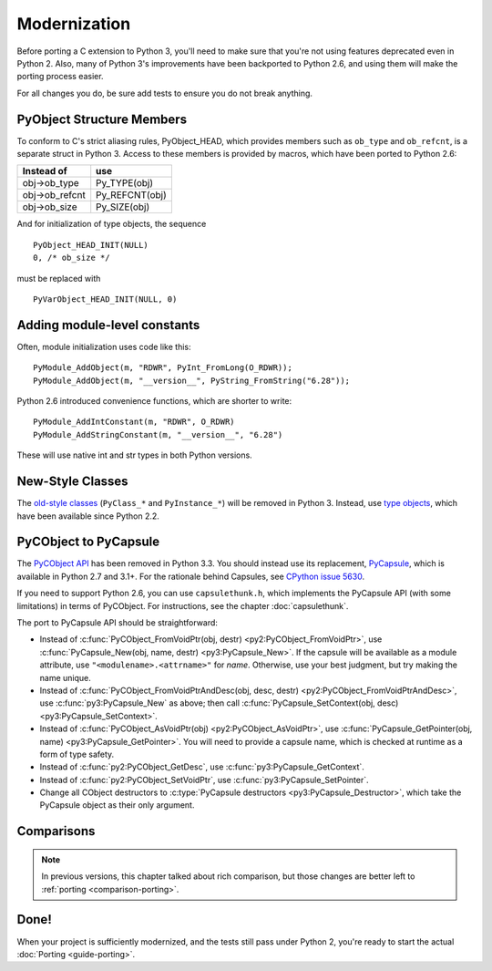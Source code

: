 ..
    Copyright (c) 2015, Red Hat, Inc. and/or its affiliates
    Licensed under CC-BY-SA-3.0; see the license file

.. highlight:: c

.. index::
    single: Modernization

Modernization
=============

Before porting a C extension to Python 3, you'll need to make sure that
you're not using features deprecated even in Python 2.
Also, many of Python 3's improvements have been backported to Python 2.6,
and using them will make the porting process easier.

For all changes you do, be sure add tests to ensure you do not break anything.


.. index::
    double: Modernization; PyObject structure
    double: Modernization; Objects

PyObject Structure Members
~~~~~~~~~~~~~~~~~~~~~~~~~~

To conform to C's strict aliasing rules, PyObject_HEAD, which provides
members such as ``ob_type`` and ``ob_refcnt``, is a separate struct in
Python 3.
Access to these members is provided by macros, which have been ported to
Python 2.6:

==============  ==============
Instead of      use
==============  ==============
obj->ob_type    Py_TYPE(obj)
obj->ob_refcnt  Py_REFCNT(obj)
obj->ob_size    Py_SIZE(obj)
==============  ==============

And for initialization of type objects, the sequence ::

    PyObject_HEAD_INIT(NULL)
    0, /* ob_size */

must be replaced with ::

    PyVarObject_HEAD_INIT(NULL, 0)


.. index::
    double: Modernization; Constants

Adding module-level constants
~~~~~~~~~~~~~~~~~~~~~~~~~~~~~

Often, module initialization uses code like this::

    PyModule_AddObject(m, "RDWR", PyInt_FromLong(O_RDWR));
    PyModule_AddObject(m, "__version__", PyString_FromString("6.28"));

Python 2.6 introduced convenience functions, which are shorter to write::

    PyModule_AddIntConstant(m, "RDWR", O_RDWR)
    PyModule_AddStringConstant(m, "__version__", "6.28")

These will use native int and str types in both Python versions.


.. index::
    double: Modernization; Classes

New-Style Classes
~~~~~~~~~~~~~~~~~

The `old-style classes <https://docs.python.org/2/c-api/class.html>`_
(``PyClass_*`` and ``PyInstance_*``) will be removed in Python 3.
Instead, use `type objects <https://docs.python.org/2/c-api/type.html#typeobjects>`_,
which have been available since Python 2.2.


.. index::
    double: Modernization; PyCObject
    double: Modernization; PyCapsule

.. _pycapsule-porting:

PyCObject to PyCapsule
~~~~~~~~~~~~~~~~~~~~~~

The `PyCObject API <https://docs.python.org/3.1/c-api/cobject.html>`_ has been
removed in Python 3.3.
You should instead use its replacement, `PyCapsule <https://docs.python.org/3/c-api/capsule.html#capsules>`_,
which is available in Python 2.7 and 3.1+.
For the rationale behind Capsules, see `CPython issue 5630 <https://bugs.python.org/issue5630>`_.

If you need to support Python 2.6, you can use ``capsulethunk.h``, which
implements the PyCapsule API (with some limitations) in terms of PyCObject.
For instructions, see the chapter :doc:`capsulethunk`.

The port to PyCapsule API should be straightforward:

* Instead of
  :c:func:`PyCObject_FromVoidPtr(obj, destr) <py2:PyCObject_FromVoidPtr>`, use
  :c:func:`PyCapsule_New(obj, name, destr) <py3:PyCapsule_New>`.
  If the capsule will be available as a module attribute, use
  ``"<modulename>.<attrname>"`` for *name*.
  Otherwise, use your best judgment, but try making the name unique.
* Instead of :c:func:`PyCObject_FromVoidPtrAndDesc(obj, desc, destr) <py2:PyCObject_FromVoidPtrAndDesc>`,
  use :c:func:`py3:PyCapsule_New` as above; then call
  :c:func:`PyCapsule_SetContext(obj, desc) <py3:PyCapsule_SetContext>`.
* Instead of :c:func:`PyCObject_AsVoidPtr(obj) <py2:PyCObject_AsVoidPtr>`,
  use :c:func:`PyCapsule_GetPointer(obj, name) <py3:PyCapsule_GetPointer>`.
  You will need to provide a capsule name, which is checked at runtime
  as a form of type safety.
* Instead of :c:func:`py2:PyCObject_GetDesc`,
  use :c:func:`py3:PyCapsule_GetContext`.
* Instead of :c:func:`py2:PyCObject_SetVoidPtr`,
  use :c:func:`py3:PyCapsule_SetPointer`.
* Change all CObject destructors to :c:type:`PyCapsule destructors <py3:PyCapsule_Destructor>`,
  which take the PyCapsule object as their only argument.


.. index::
    double: Modernization; Comparisons

Comparisons
~~~~~~~~~~~

.. note::

    In previous versions, this chapter talked about rich comparison,
    but those changes are better left to :ref:`porting <comparison-porting>`.


Done!
~~~~~

When your project is sufficiently modernized, and the tests still pass under
Python 2, you're ready to start the actual :doc:`Porting <guide-porting>`.
